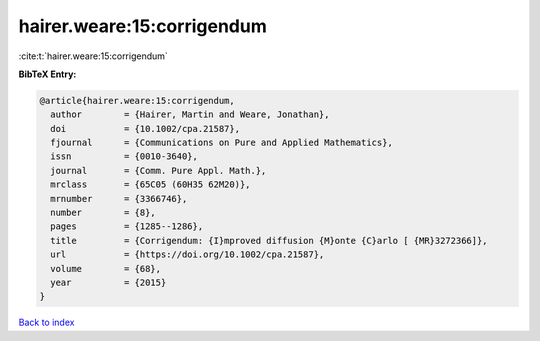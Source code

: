 hairer.weare:15:corrigendum
===========================

:cite:t:`hairer.weare:15:corrigendum`

**BibTeX Entry:**

.. code-block:: bibtex

   @article{hairer.weare:15:corrigendum,
     author        = {Hairer, Martin and Weare, Jonathan},
     doi           = {10.1002/cpa.21587},
     fjournal      = {Communications on Pure and Applied Mathematics},
     issn          = {0010-3640},
     journal       = {Comm. Pure Appl. Math.},
     mrclass       = {65C05 (60H35 62M20)},
     mrnumber      = {3366746},
     number        = {8},
     pages         = {1285--1286},
     title         = {Corrigendum: {I}mproved diffusion {M}onte {C}arlo [ {MR}3272366]},
     url           = {https://doi.org/10.1002/cpa.21587},
     volume        = {68},
     year          = {2015}
   }

`Back to index <../By-Cite-Keys.html>`_
